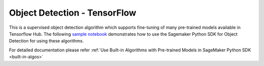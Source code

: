 ###############################
Object Detection - TensorFlow
###############################

This is a supervised object detection algorithm which supports fine-tuning of many pre-trained models available in Tensorflow Hub. The following 
`sample notebook <https://github.com/aws/amazon-sagemaker-examples/blob/main/introduction_to_amazon_algorithms/jumpstart_object_detection/Amazon_JumpStart_Object_Detection.ipynb>`__ 
demonstrates how to use the Sagemaker Python SDK for Object Detection for using these algorithms.  

For detailed documentation please refer :ref:`Use Built-in Algorithms with Pre-trained Models in SageMaker Python SDK <built-in-algos>`